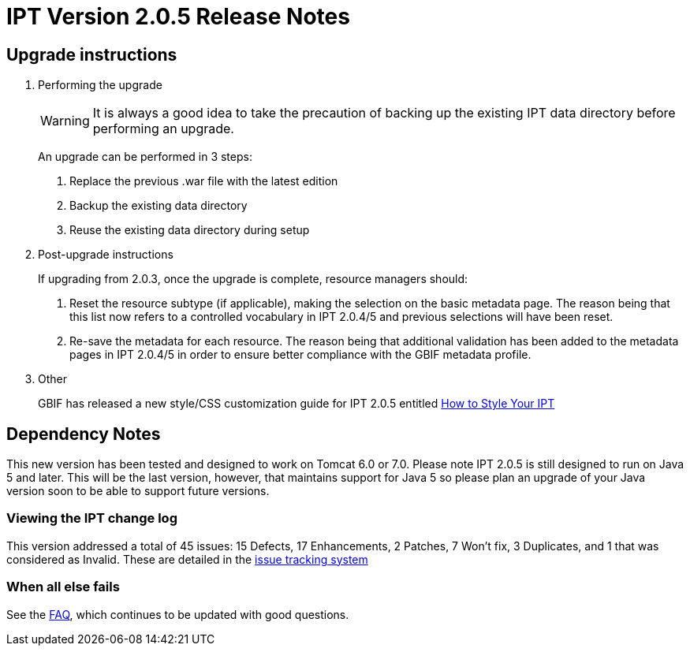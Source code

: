 = IPT Version 2.0.5 Release Notes

== Upgrade instructions

. Performing the upgrade
+
--
WARNING: It is always a good idea to take the precaution of backing up the existing IPT data directory before performing an upgrade.

An upgrade can be performed in 3 steps:

. Replace the previous .war file with the latest edition
. Backup the existing data directory
. Reuse the existing data directory during setup
--

. Post-upgrade instructions
+
--
If upgrading from 2.0.3, once the upgrade is complete, resource managers should:

. Reset the resource subtype (if applicable), making the selection on the basic metadata page. The reason being that this list now refers to a controlled vocabulary in IPT 2.0.4/5 and previous selections will have been reset.
. Re-save the metadata for each resource. The reason being that additional validation has been added to the metadata pages in IPT 2.0.4/5 in order to ensure better compliance with the GBIF metadata profile.
--

. Other
+
GBIF has released a new style/CSS customization guide for IPT 2.0.5 entitled xref:customization[How to Style Your IPT]

== Dependency Notes

This new version has been tested and designed to work on Tomcat 6.0 or 7.0.
Please note IPT 2.0.5 is still designed to run on Java 5 and later. This will be the last version, however, that maintains support for Java 5 so please plan an upgrade of your Java version soon to be able to support future versions.

=== Viewing the IPT change log

This version addressed a total of 45 issues: 15 Defects, 17 Enhancements, 2 Patches, 7 Won't fix, 3 Duplicates, and 1 that was considered as Invalid.
These are detailed in the http://code.google.com/p/gbif-providertoolkit/issues/list?can=1&q=milestone%3DRelease2.0.5[issue tracking system]

=== When all else fails

See the xref:faq[FAQ], which continues to be updated with good questions.
